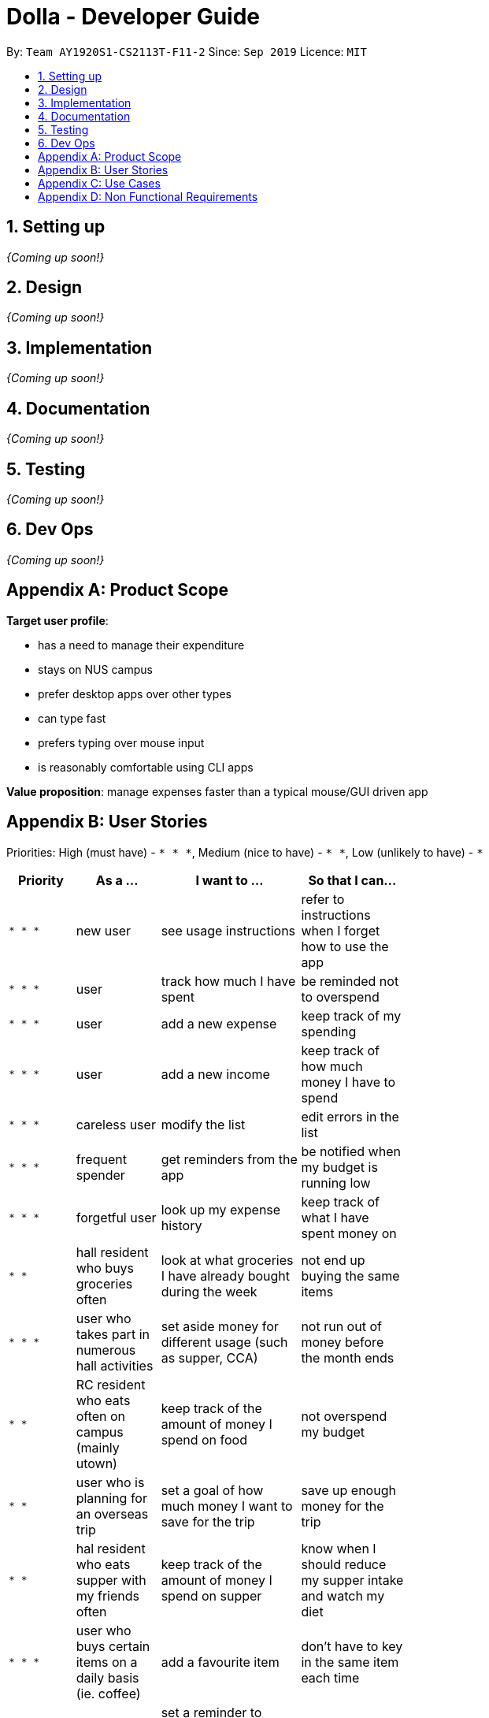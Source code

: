 = Dolla - Developer Guide
:site-section: DeveloperGuide
:toc:
:toc-title:
:toc-placement: preamble
:sectnums:


By: `Team AY1920S1-CS2113T-F11-2`      Since: `Sep 2019`      Licence: `MIT`

== Setting up

_{Coming up soon!}_

== Design

_{Coming up soon!}_

== Implementation

_{Coming up soon!}_

== Documentation

_{Coming up soon!}_

== Testing

_{Coming up soon!}_

== Dev Ops

_{Coming up soon!}_

[appendix]
== Product Scope

*Target user profile*:

* has a need to manage their expenditure
* stays on NUS campus
* prefer desktop apps over other types
* can type fast
* prefers typing over mouse input
* is reasonably comfortable using CLI apps

*Value proposition*: manage expenses faster than a typical mouse/GUI driven app

[appendix]
== User Stories

Priorities: High (must have) - `* * \*`, Medium (nice to have) - `* \*`, Low (unlikely to have) - `*`

[width="59%",cols="22%,<23%,<25%,<30%",options="header",]
|=======================================================================
|*Priority* |*As a ...* |*I want to ...* |*So that I can...*
|`* * *` |new user |see usage instructions |refer to instructions when I forget how to use the app

|`* * *` |user |track how much I have spent |be reminded not to overspend

|`* * *` |user |add a new expense |keep track of my spending

|`* * *` |user |add a new income |keep track of how much money I have to spend

|`* * *` |careless user |modify the list |edit errors in the list

|`* * *` |frequent spender |get reminders from the app |be notified when my budget is running low

|`* * *` |forgetful user |look up my expense history |keep track of what I have spent money on

|`* *` |hall resident who buys groceries often |look at what groceries I have already bought during the week |not end up buying the same items

|`* * *` |user who takes part in numerous hall activities|set aside money for different usage (such as supper, CCA) |not run out of money before the month ends

|`* *` |RC resident who eats often on campus (mainly utown) |keep track of the amount of money I spend on food |not overspend my budget

|`* *` |user who is planning for an overseas trip |set a goal of how much money I want to save for the trip |save up enough money for the trip

|`* *` |hal resident who eats supper with my friends often |keep track of the amount of money I spend on supper |know when I should reduce my supper intake and watch my diet

|`* * *` |user who buys certain items on a daily basis (ie. coffee)|add a favourite item |don't have to key in the same item each time

|`* * *` |forgetful user |set a reminder to return the money I borrowed from my friends |pay back their money on time

|`* *` |student receiving allowance from my parents |set a limit to the amount of money I spend daily/weekly |be notified when I am about to overspend my allowance

|`* * *` |user who spends on many items |view my monthly spending record graphically |have a clear idea of my spending habits

|`* * *` |unorganised user |filter out my expenses based on tags (food, drinks etc) |have a clearer view of my expenses

|`* *` |unorganised user |sort my expenses according to input date/amount spent |view my expenses in a more systematic way

|`* *` |user |keep track of recurring payments each month |allocate my budget efficiently

|`* *` |user |get reminder notifications for my recurring payments |remember to pay them on time

|`* *` |user who often orders delivery with hall friends |split the bill efficiently and keep track of who has not paid me back |remember who still owes me money

|`* *` |spendthrift |get suggestions/reminders from the app |cut down on unnecessary expenditure

|`* *` |user who dines out with friends often |split the bill efficiently |not waste time calculating the bill

|`* *` |student doing a project that requires the purchase of project materials (ie architecture) |keep track of the money spent on the project |not overspend on my project allowance

|`* *` |user paying for my own tuition and hall fees |get notified when the payment deadlines are near |pay on time and not have to pay late fees

|`*` |student who likes to buy new IT gadgets |keep track of how much money I have saved for the items I want to buy |know when I have saved sufficient funds for the item

|`* *` |user who buys groceries |keep track of the amount of money spent on groceries |plan my expenses in a more effective way

|`*` |committee member who often buy items for my hall events |keep track of the amount of money I have spent for the events |remember to get my reimbursement

|`*` |user |analyse my spending trends over a period of time |monitor my spending habits

|`*` |user who loves to buy clothes |get reminders when i overspend on certain items |be reminded to cut down on my shopping

|`*` |exchange student staying on campus |convert the prices of products into my home country’s currency |make better judgement with my purchases

|`* *` |student who takes multiple freelance jobs |see the individual total income I’ve made |judge which jobs are more worth my time

|`* * *` |teaching assistant |track the money I have earned |know my disposable income

|`*` |avid gamer |track my monthly spending on the various gaming services I have subscribed to |not overspend my budget

|`* * *` |clumsy user |edit or remove entries I’ve added |accurately track my finances

|`*` |user who wants to buy gifts for my friends |specify the amount of money I want to save each month |purchase the gifts when their birthday arrives

|=======================================================================

[appendix]
== Use Cases

(For all use cases below, the *System* is `Dolla` and the *Actor* is the `user`, unless specified otherwise)

[discrete]
=== Use case: Add a new income/expense entry.

*MSS*

1. User requests to add a new income/expense entry.
2. Dolla adds new income/expense entry.
+
Use case ends.

*Extensions*

[none]
* 1a. The input format is invalid.
+
[none]
** 1a1. Dolla shows an error message.
+
Use case ends.

[discrete]
=== Use case: View a list of all expenses of a specific tag sorted by date.

*MSS*

1. User requests to list expenses entries stored in Dolla.
2. Dolla shows a list of expenses entries, with the most recent additions on top.
3. User requests to display expenses entries with a specified tag.
4. Dolla shows a list of expenses entries with the specified tag.
5. User requests to sort the list by date.
6. Dolla sorts the list by date in ascending order. Expenses without dates are pushed to the bottom of the list.
+
Use case ends.

*Extensions*

[none]
* 2a. The list is empty
+
Use case ends.

[none]
* 3a. No entries correspond to the given tag.
+
[none]
** 3a1. Dolla shows an error message.
+
Use case resumes at step 2.

[discrete]
=== Use case: Remove a recently added expense/income.

*MSS*

1. User requests to list expenses and income entries stored in Dolla.
2. Dolla shows a list of expenses and income entries, with the most recent additions on top.
3. User requests to remove the specific expense/income entry in the list.
4. Dolla removes the expense/income.
+
Use case ends.

*Extensions*

[none]
* 2a. The list is empty.
+
Use case ends.

[none]
* 3a. The given index is invalid.
+
[none]
** 3a1. Dolla shows an error message.
+
Use case resumes at step 2.

[discrete]
=== Use case: Modify a particular income entry.

*MSS*

1. User requests to list income stored in Dolla.
2. Dolla shows a list of income entries, with the most recent additions on top.
3. User requests to list income entries with descriptions containing a specified string.
4. Dolla shows a list of income entries with descriptions containing the given string.
5. User requests to modify the specific income entry in the list.
6. Dolla asks user to input corrected details.
7. User inputs the corrected details.
8. Dolla updates the modified income entry.
+
Use case ends.

*Extensions*

[none]
* 2a. The list is empty
+
Use case ends.

[none]
* 3a. The given string does not correspond to any entries.
+
[none]
** 3a1. Dolla shows an error message.
+
Use case resumes at step 2.

[none]
* 5a. The given index is invalid.
+
[none]
** 5a1. Dolla shows an error message.
+
Use case resumes at step 4.

[none]
* 7a. The input format is invalid.
+
[none]
** 7a1. Dolla shows an error message.
+
Use case resumes at step 6.

[discrete]
=== Use case: Set a new duration-based expense limit.

*MSS*

1. User requests to set a new expense limit.
2. Dolla adds new expense limit for specified duration.
+
Use case ends.

*Extensions*

[none]
* 1a. The input format is invalid.
+
[none]
** 1a1. Dolla shows an error message.
+
Use case ends.

[discrete]
=== Use case: Set a new savings goal for each month.

*MSS*

1. User requests to set a new savings goal.
2. Dolla adds new saving goal for specified duration.
+
Use case ends.

*Extensions*

[none]
* 1a. The input format is invalid.
+
[none]
** 1a1. Dolla shows an error message.
+
Use case ends.

[discrete]
=== Use case: View any important issues such as upcoming payments, limits that are about to be broken, or savings that might become unfulfillable soon.

*MSS*

1. User requests to view reminders
2. Dolla shows a list of important reminders
+
Use case ends.

*Extensions*

[none]
* 2a. The list is empty
+
Use case ends.

[discrete]
=== Use case: Favourite certain expenses for quick entry additions and add that expense entry again.

*MSS*

1. User requests to list expenses entries stored in Dolla.
2. Dolla shows a list of expenses entries, with the most recent additions on top.
3. User requests to favourite the specific expense entry in the list.
4. Dolla stores the expense in a favourites list.
5. User requests to list favourites.
6. Dolla shows a list of favourites.
7. User requests to add the specific entry in the list.
8. Dolla adds new expense entry.
+
Use case ends.

*Extensions*

[none]
* 2a. The list is empty
+
Use case ends.

[none]
* 3a. The given index is invalid.
+
[none]
** 3a1. Dolla shows an error message.
+
Use case resumes at step 2.

[none]
* 7a. The given index is invalid.
+
[none]
** 7a1. Dolla shows an error message.
+
Use case resumes at step 6.

[discrete]
=== Use case: Track money borrowed to a friend, and check as done when money is returned.

*MSS*

1. User requests to add new ‘loan’ entry for a specific date.
2. Dolla adds new ‘borrow’ entry and adds expense to given date..
3. User requests to list all loans.
4. Dolla shows a list of all loans, with incomplete ones at the top..
5. User requests to mark the specific loan in the list as done.
6. Dolla adds income to current date, and marks loan as done.
+
Use case ends.

*Extensions*

[none]
* 1a. The input format is invalid.
+
[none]
** 1a1. Dolla shows an error message.
+
Use case ends.

[none]
* 5a. The given index is invalid.
+
[none]
** 5a1. Dolla shows an error message.
+
Use case resumes at step 2.

_{More to be added}_

[appendix]
== Non Functional Requirements

.  Should work on any <<mainstream-os,mainstream OS>> as long as it has Java `11` or above installed.
.  Should be able to hold up to 1000 logs of expenses and incomes without a noticeable sluggishness in performance for typical usage.
.  A user with above average typing speed for regular English text (i.e. not code, not system admin commands) should be able to accomplish most of the tasks faster using commands than using the mouse.

_{More to be added}_
